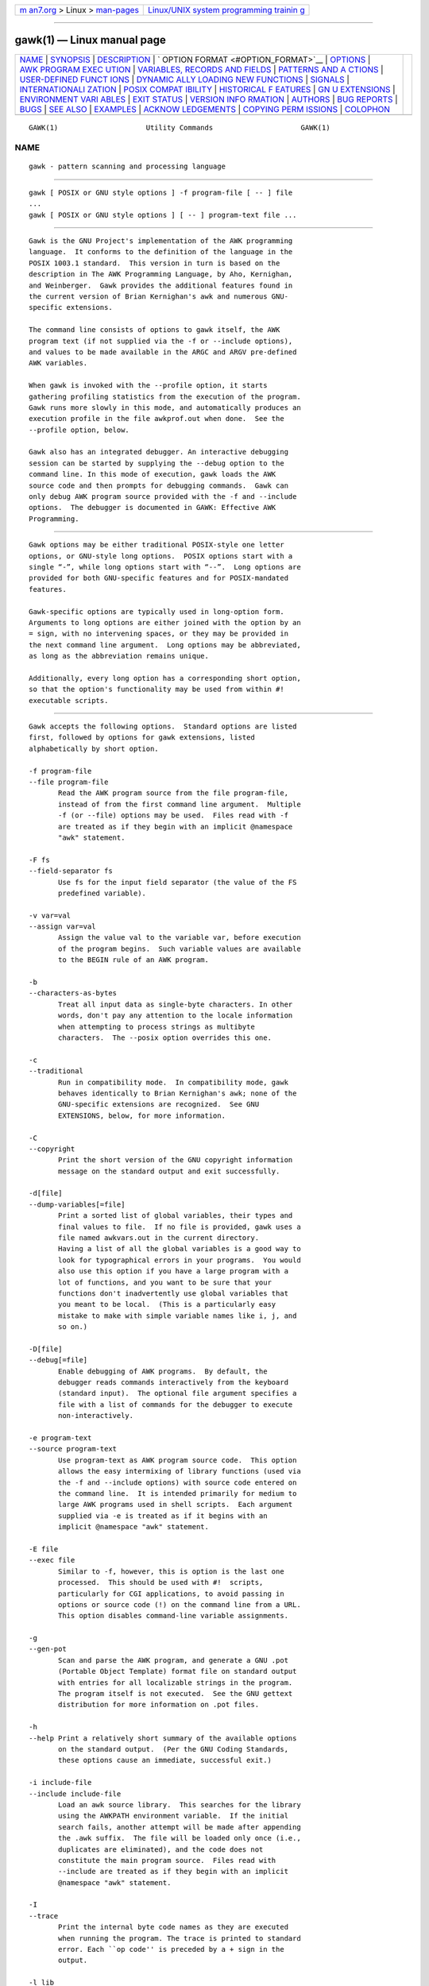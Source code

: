 .. container:: page-top

.. container:: nav-bar

   +----------------------------------+----------------------------------+
   | `m                               | `Linux/UNIX system programming   |
   | an7.org <../../../index.html>`__ | trainin                          |
   | > Linux >                        | g <http://man7.org/training/>`__ |
   | `man-pages <../index.html>`__    |                                  |
   +----------------------------------+----------------------------------+

--------------

gawk(1) — Linux manual page
===========================

+-----------------------------------+-----------------------------------+
| `NAME <#NAME>`__ \|               |                                   |
| `SYNOPSIS <#SYNOPSIS>`__ \|       |                                   |
| `DESCRIPTION <#DESCRIPTION>`__ \| |                                   |
| `                                 |                                   |
| OPTION FORMAT <#OPTION_FORMAT>`__ |                                   |
| \| `OPTIONS <#OPTIONS>`__ \|      |                                   |
| `AWK PROGRAM EXEC                 |                                   |
| UTION <#AWK_PROGRAM_EXECUTION>`__ |                                   |
| \|                                |                                   |
| `VARIABLES, RECORDS AND FIELDS <# |                                   |
| VARIABLES,_RECORDS_AND_FIELDS>`__ |                                   |
| \|                                |                                   |
| `PATTERNS AND A                   |                                   |
| CTIONS <#PATTERNS_AND_ACTIONS>`__ |                                   |
| \|                                |                                   |
| `USER-DEFINED FUNCT               |                                   |
| IONS <#USER-DEFINED_FUNCTIONS>`__ |                                   |
| \|                                |                                   |
| `DYNAMIC                          |                                   |
| ALLY LOADING NEW FUNCTIONS <#DYNA |                                   |
| MICALLY_LOADING_NEW_FUNCTIONS>`__ |                                   |
| \| `SIGNALS <#SIGNALS>`__ \|      |                                   |
| `INTERNATIONALI                   |                                   |
| ZATION <#INTERNATIONALIZATION>`__ |                                   |
| \|                                |                                   |
| `POSIX COMPAT                     |                                   |
| IBILITY <#POSIX_COMPATIBILITY>`__ |                                   |
| \|                                |                                   |
| `HISTORICAL F                     |                                   |
| EATURES <#HISTORICAL_FEATURES>`__ |                                   |
| \|                                |                                   |
| `GN                               |                                   |
| U EXTENSIONS <#GNU_EXTENSIONS>`__ |                                   |
| \|                                |                                   |
| `ENVIRONMENT VARI                 |                                   |
| ABLES <#ENVIRONMENT_VARIABLES>`__ |                                   |
| \| `EXIT STATUS <#EXIT_STATUS>`__ |                                   |
| \|                                |                                   |
| `VERSION INFO                     |                                   |
| RMATION <#VERSION_INFORMATION>`__ |                                   |
| \| `AUTHORS <#AUTHORS>`__ \|      |                                   |
| `BUG REPORTS <#BUG_REPORTS>`__ \| |                                   |
| `BUGS <#BUGS>`__ \|               |                                   |
| `SEE ALSO <#SEE_ALSO>`__ \|       |                                   |
| `EXAMPLES <#EXAMPLES>`__ \|       |                                   |
| `ACKNOW                           |                                   |
| LEDGEMENTS <#ACKNOWLEDGEMENTS>`__ |                                   |
| \|                                |                                   |
| `COPYING PERM                     |                                   |
| ISSIONS <#COPYING_PERMISSIONS>`__ |                                   |
| \| `COLOPHON <#COLOPHON>`__       |                                   |
+-----------------------------------+-----------------------------------+
| .. container:: man-search-box     |                                   |
+-----------------------------------+-----------------------------------+

::

   GAWK(1)                     Utility Commands                     GAWK(1)

NAME
-------------------------------------------------

::

          gawk - pattern scanning and processing language


---------------------------------------------------------

::

          gawk [ POSIX or GNU style options ] -f program-file [ -- ] file
          ...
          gawk [ POSIX or GNU style options ] [ -- ] program-text file ...


---------------------------------------------------------------

::

          Gawk is the GNU Project's implementation of the AWK programming
          language.  It conforms to the definition of the language in the
          POSIX 1003.1 standard.  This version in turn is based on the
          description in The AWK Programming Language, by Aho, Kernighan,
          and Weinberger.  Gawk provides the additional features found in
          the current version of Brian Kernighan's awk and numerous GNU-
          specific extensions.

          The command line consists of options to gawk itself, the AWK
          program text (if not supplied via the -f or --include options),
          and values to be made available in the ARGC and ARGV pre-defined
          AWK variables.

          When gawk is invoked with the --profile option, it starts
          gathering profiling statistics from the execution of the program.
          Gawk runs more slowly in this mode, and automatically produces an
          execution profile in the file awkprof.out when done.  See the
          --profile option, below.

          Gawk also has an integrated debugger. An interactive debugging
          session can be started by supplying the --debug option to the
          command line. In this mode of execution, gawk loads the AWK
          source code and then prompts for debugging commands.  Gawk can
          only debug AWK program source provided with the -f and --include
          options.  The debugger is documented in GAWK: Effective AWK
          Programming.


-------------------------------------------------------------------

::

          Gawk options may be either traditional POSIX-style one letter
          options, or GNU-style long options.  POSIX options start with a
          single “-”, while long options start with “--”.  Long options are
          provided for both GNU-specific features and for POSIX-mandated
          features.

          Gawk-specific options are typically used in long-option form.
          Arguments to long options are either joined with the option by an
          = sign, with no intervening spaces, or they may be provided in
          the next command line argument.  Long options may be abbreviated,
          as long as the abbreviation remains unique.

          Additionally, every long option has a corresponding short option,
          so that the option's functionality may be used from within #!
          executable scripts.


-------------------------------------------------------

::

          Gawk accepts the following options.  Standard options are listed
          first, followed by options for gawk extensions, listed
          alphabetically by short option.

          -f program-file
          --file program-file
                 Read the AWK program source from the file program-file,
                 instead of from the first command line argument.  Multiple
                 -f (or --file) options may be used.  Files read with -f
                 are treated as if they begin with an implicit @namespace
                 "awk" statement.

          -F fs
          --field-separator fs
                 Use fs for the input field separator (the value of the FS
                 predefined variable).

          -v var=val
          --assign var=val
                 Assign the value val to the variable var, before execution
                 of the program begins.  Such variable values are available
                 to the BEGIN rule of an AWK program.

          -b
          --characters-as-bytes
                 Treat all input data as single-byte characters. In other
                 words, don't pay any attention to the locale information
                 when attempting to process strings as multibyte
                 characters.  The --posix option overrides this one.

          -c
          --traditional
                 Run in compatibility mode.  In compatibility mode, gawk
                 behaves identically to Brian Kernighan's awk; none of the
                 GNU-specific extensions are recognized.  See GNU
                 EXTENSIONS, below, for more information.

          -C
          --copyright
                 Print the short version of the GNU copyright information
                 message on the standard output and exit successfully.

          -d[file]
          --dump-variables[=file]
                 Print a sorted list of global variables, their types and
                 final values to file.  If no file is provided, gawk uses a
                 file named awkvars.out in the current directory.
                 Having a list of all the global variables is a good way to
                 look for typographical errors in your programs.  You would
                 also use this option if you have a large program with a
                 lot of functions, and you want to be sure that your
                 functions don't inadvertently use global variables that
                 you meant to be local.  (This is a particularly easy
                 mistake to make with simple variable names like i, j, and
                 so on.)

          -D[file]
          --debug[=file]
                 Enable debugging of AWK programs.  By default, the
                 debugger reads commands interactively from the keyboard
                 (standard input).  The optional file argument specifies a
                 file with a list of commands for the debugger to execute
                 non-interactively.

          -e program-text
          --source program-text
                 Use program-text as AWK program source code.  This option
                 allows the easy intermixing of library functions (used via
                 the -f and --include options) with source code entered on
                 the command line.  It is intended primarily for medium to
                 large AWK programs used in shell scripts.  Each argument
                 supplied via -e is treated as if it begins with an
                 implicit @namespace "awk" statement.

          -E file
          --exec file
                 Similar to -f, however, this is option is the last one
                 processed.  This should be used with #!  scripts,
                 particularly for CGI applications, to avoid passing in
                 options or source code (!) on the command line from a URL.
                 This option disables command-line variable assignments.

          -g
          --gen-pot
                 Scan and parse the AWK program, and generate a GNU .pot
                 (Portable Object Template) format file on standard output
                 with entries for all localizable strings in the program.
                 The program itself is not executed.  See the GNU gettext
                 distribution for more information on .pot files.

          -h
          --help Print a relatively short summary of the available options
                 on the standard output.  (Per the GNU Coding Standards,
                 these options cause an immediate, successful exit.)

          -i include-file
          --include include-file
                 Load an awk source library.  This searches for the library
                 using the AWKPATH environment variable.  If the initial
                 search fails, another attempt will be made after appending
                 the .awk suffix.  The file will be loaded only once (i.e.,
                 duplicates are eliminated), and the code does not
                 constitute the main program source.  Files read with
                 --include are treated as if they begin with an implicit
                 @namespace "awk" statement.

          -I
          --trace
                 Print the internal byte code names as they are executed
                 when running the program. The trace is printed to standard
                 error. Each ``op code'' is preceded by a + sign in the
                 output.

          -l lib
          --load lib
                 Load a gawk extension from the shared library lib.  This
                 searches for the library using the AWKLIBPATH environment
                 variable.  If the initial search fails, another attempt
                 will be made after appending the default shared library
                 suffix for the platform.  The library initialization
                 routine is expected to be named dl_load().

          -L [value]
          --lint[=value]
                 Provide warnings about constructs that are dubious or non-
                 portable to other AWK implementations.  With an optional
                 argument of fatal, lint warnings become fatal errors.
                 This may be drastic, but its use will certainly encourage
                 the development of cleaner AWK programs.  With an optional
                 argument of invalid, only warnings about things that are
                 actually invalid are issued.  (This is not fully
                 implemented yet.)  With an optional argument of no-ext,
                 warnings about gawk extensions are disabled.

          -M
          --bignum
                 Force arbitrary precision arithmetic on numbers. This
                 option has no effect if gawk is not compiled to use the
                 GNU MPFR and GMP libraries.  (In such a case, gawk issues
                 a warning.)

          -n
          --non-decimal-data
                 Recognize octal and hexadecimal values in input data.  Use
                 this option with great caution!

          -N
          --use-lc-numeric
                 Force gawk to use the locale's decimal point character
                 when parsing input data.  Although the POSIX standard
                 requires this behavior, and gawk does so when --posix is
                 in effect, the default is to follow traditional behavior
                 and use a period as the decimal point, even in locales
                 where the period is not the decimal point character.  This
                 option overrides the default behavior, without the full
                 draconian strictness of the --posix option.

          -o[file]
          --pretty-print[=file]
                 Output a pretty printed version of the program to file.
                 If no file is provided, gawk uses a file named awkprof.out
                 in the current directory.  This option implies
                 --no-optimize.

          -O
          --optimize
                 Enable gawk's default optimizations upon the internal
                 representation of the program.  Currently, this just
                 includes simple constant folding.  This option is on by
                 default.

          -p[prof-file]
          --profile[=prof-file]
                 Start a profiling session, and send the profiling data to
                 prof-file.  The default is awkprof.out.  The profile
                 contains execution counts of each statement in the program
                 in the left margin and function call counts for each user-
                 defined function.  This option implies --no-optimize.

          -P
          --posix
                 This turns on compatibility mode, with the following
                 additional restrictions:

                 •      \x escape sequences are not recognized.

                 •      You cannot continue lines after ?  and :.

                 •      The synonym func for the keyword function is not
                        recognized.

                 •      The operators ** and **= cannot be used in place of
                        ^ and ^=.

          -r
          --re-interval
                 Enable the use of interval expressions in regular
                 expression matching (see Regular Expressions, below).
                 Interval expressions were not traditionally available in
                 the AWK language.  The POSIX standard added them, to make
                 awk and egrep consistent with each other.  They are
                 enabled by default, but this option remains for use
                 together with --traditional.

          -s
          --no-optimize
                 Disable gawk's default optimizations upon the internal
                 representation of the program.

          -S
          --sandbox
                 Run gawk in sandbox mode, disabling the system() function,
                 input redirection with getline, output redirection with
                 print and printf, and loading dynamic extensions.  Command
                 execution (through pipelines) is also disabled.  This
                 effectively blocks a script from accessing local
                 resources, except for the files specified on the command
                 line.

          -t
          --lint-old
                 Provide warnings about constructs that are not portable to
                 the original version of UNIX awk.

          -V
          --version
                 Print version information for this particular copy of gawk
                 on the standard output.  This is useful mainly for knowing
                 if the current copy of gawk on your system is up to date
                 with respect to whatever the Free Software Foundation is
                 distributing.  This is also useful when reporting bugs.
                 (Per the GNU Coding Standards, these options cause an
                 immediate, successful exit.)

          --     Signal the end of options. This is useful to allow further
                 arguments to the AWK program itself to start with a “-”.
                 This provides consistency with the argument parsing
                 convention used by most other POSIX programs.

          In compatibility mode, any other options are flagged as invalid,
          but are otherwise ignored.  In normal operation, as long as
          program text has been supplied, unknown options are passed on to
          the AWK program in the ARGV array for processing.  This is
          particularly useful for running AWK programs via the #!
          executable interpreter mechanism.

          For POSIX compatibility, the -W option may be used, followed by
          the name of a long option.


-----------------------------------------------------------------------------------

::

          An AWK program consists of a sequence of optional directives,
          pattern-action statements, and optional function definitions.

                 @include "filename"
                 @load "filename"
                 @namespace "name"
                 pattern   { action statements }
                 function name(parameter list) { statements }

          Gawk first reads the program source from the program-file(s) if
          specified, from arguments to --source, or from the first non-
          option argument on the command line.  The -f and --source options
          may be used multiple times on the command line.  Gawk reads the
          program text as if all the program-files and command line source
          texts had been concatenated together.  This is useful for
          building libraries of AWK functions, without having to include
          them in each new AWK program that uses them.  It also provides
          the ability to mix library functions with command line programs.

          In addition, lines beginning with @include may be used to include
          other source files into your program, making library use even
          easier.  This is equivalent to using the --include option.

          Lines beginning with @load may be used to load extension
          functions into your program.  This is equivalent to using the
          --load option.

          The environment variable AWKPATH specifies a search path to use
          when finding source files named with the -f and --include
          options.  If this variable does not exist, the default path is
          ".:/usr/local/share/awk".  (The actual directory may vary,
          depending upon how gawk was built and installed.)  If a file name
          given to the -f option contains a “/” character, no path search
          is performed.

          The environment variable AWKLIBPATH specifies a search path to
          use when finding source files named with the --load option.  If
          this variable does not exist, the default path is
          "/usr/local/lib/gawk".  (The actual directory may vary, depending
          upon how gawk was built and installed.)

          Gawk executes AWK programs in the following order.  First, all
          variable assignments specified via the -v option are performed.
          Next, gawk compiles the program into an internal form.  Then,
          gawk executes the code in the BEGIN rule(s) (if any), and then
          proceeds to read each file named in the ARGV array (up to
          ARGV[ARGC-1]).  If there are no files named on the command line,
          gawk reads the standard input.

          If a filename on the command line has the form var=val it is
          treated as a variable assignment.  The variable var will be
          assigned the value val.  (This happens after any BEGIN rule(s)
          have been run.)  Command line variable assignment is most useful
          for dynamically assigning values to the variables AWK uses to
          control how input is broken into fields and records.  It is also
          useful for controlling state if multiple passes are needed over a
          single data file.

          If the value of a particular element of ARGV is empty (""), gawk
          skips over it.

          For each input file, if a BEGINFILE rule exists, gawk executes
          the associated code before processing the contents of the file.
          Similarly, gawk executes the code associated with ENDFILE after
          processing the file.

          For each record in the input, gawk tests to see if it matches any
          pattern in the AWK program.  For each pattern that the record
          matches, gawk executes the associated action.  The patterns are
          tested in the order they occur in the program.

          Finally, after all the input is exhausted, gawk executes the code
          in the END rule(s) (if any).

      Command Line Directories
          According to POSIX, files named on the awk command line must be
          text files.  The behavior is ``undefined'' if they are not.  Most
          versions of awk treat a directory on the command line as a fatal
          error.

          Starting with version 4.0 of gawk, a directory on the command
          line produces a warning, but is otherwise skipped.  If either of
          the --posix or --traditional options is given, then gawk reverts
          to treating directories on the command line as a fatal error.


---------------------------------------------------------------------------------------------------

::

          AWK variables are dynamic; they come into existence when they are
          first used.  Their values are either floating-point numbers or
          strings, or both, depending upon how they are used.
          Additionally, gawk allows variables to have regular-expression
          type.  AWK also has one dimensional arrays; arrays with multiple
          dimensions may be simulated.  Gawk provides true arrays of
          arrays; see Arrays, below.  Several pre-defined variables are set
          as a program runs; these are described as needed and summarized
          below.

      Records
          Normally, records are separated by newline characters.  You can
          control how records are separated by assigning values to the
          built-in variable RS.  If RS is any single character, that
          character separates records.  Otherwise, RS is a regular
          expression.  Text in the input that matches this regular
          expression separates the record.  However, in compatibility mode,
          only the first character of its string value is used for
          separating records.  If RS is set to the null string, then
          records are separated by empty lines.  When RS is set to the null
          string, the newline character always acts as a field separator,
          in addition to whatever value FS may have.

      Fields
          As each input record is read, gawk splits the record into fields,
          using the value of the FS variable as the field separator.  If FS
          is a single character, fields are separated by that character.
          If FS is the null string, then each individual character becomes
          a separate field.  Otherwise, FS is expected to be a full regular
          expression.  In the special case that FS is a single space,
          fields are separated by runs of spaces and/or tabs and/or
          newlines.  NOTE: The value of IGNORECASE (see below) also affects
          how fields are split when FS is a regular expression, and how
          records are separated when RS is a regular expression.

          If the FIELDWIDTHS variable is set to a space-separated list of
          numbers, each field is expected to have fixed width, and gawk
          splits up the record using the specified widths.  Each field
          width may optionally be preceded by a colon-separated value
          specifying the number of characters to skip before the field
          starts.  The value of FS is ignored.  Assigning a new value to FS
          or FPAT overrides the use of FIELDWIDTHS.

          Similarly, if the FPAT variable is set to a string representing a
          regular expression, each field is made up of text that matches
          that regular expression. In this case, the regular expression
          describes the fields themselves, instead of the text that
          separates the fields.  Assigning a new value to FS or FIELDWIDTHS
          overrides the use of FPAT.

          Each field in the input record may be referenced by its position:
          $1, $2, and so on.  $0 is the whole record, including leading and
          trailing whitespace.  Fields need not be referenced by constants:

                 n = 5
                 print $n

          prints the fifth field in the input record.

          The variable NF is set to the total number of fields in the input
          record.

          References to non-existent fields (i.e., fields after $NF)
          produce the null string.  However, assigning to a non-existent
          field (e.g., $(NF+2) = 5) increases the value of NF, creates any
          intervening fields with the null string as their values, and
          causes the value of $0 to be recomputed, with the fields being
          separated by the value of OFS.  References to negative numbered
          fields cause a fatal error.  Decrementing NF causes the values of
          fields past the new value to be lost, and the value of $0 to be
          recomputed, with the fields being separated by the value of OFS.

          Assigning a value to an existing field causes the whole record to
          be rebuilt when $0 is referenced.  Similarly, assigning a value
          to $0 causes the record to be resplit, creating new values for
          the fields.

      Built-in Variables
          Gawk's built-in variables are:

          ARGC   The number of command line arguments (does not include
                 options to gawk, or the program source).

          ARGIND The index in ARGV of the current file being processed.

          ARGV   Array of command line arguments.  The array is indexed
                 from 0 to ARGC - 1.  Dynamically changing the contents of
                 ARGV can control the files used for data.

          BINMODE
                 On non-POSIX systems, specifies use of “binary” mode for
                 all file I/O.  Numeric values of 1, 2, or 3, specify that
                 input files, output files, or all files, respectively,
                 should use binary I/O.  String values of "r", or "w"
                 specify that input files, or output files, respectively,
                 should use binary I/O.  String values of "rw" or "wr"
                 specify that all files should use binary I/O.  Any other
                 string value is treated as "rw", but generates a warning
                 message.

          CONVFMT
                 The conversion format for numbers, "%.6g", by default.

          ENVIRON
                 An array containing the values of the current environment.
                 The array is indexed by the environment variables, each
                 element being the value of that variable (e.g.,
                 ENVIRON["HOME"] might be "/home/arnold").

                 In POSIX mode, changing this array does not affect the
                 environment seen by programs which gawk spawns via
                 redirection or the system() function.  Otherwise, gawk
                 updates its real environment so that programs it spawns
                 see the changes.

          ERRNO  If a system error occurs either doing a redirection for
                 getline, during a read for getline, or during a close(),
                 then ERRNO is set to a string describing the error.  The
                 value is subject to translation in non-English locales.
                 If the string in ERRNO corresponds to a system error in
                 the errno(3) variable, then the numeric value can be found
                 in PROCINFO["errno"].  For non-system errors,
                 PROCINFO["errno"] will be zero.

          FIELDWIDTHS
                 A whitespace-separated list of field widths.  When set,
                 gawk parses the input into fields of fixed width, instead
                 of using the value of the FS variable as the field
                 separator.  Each field width may optionally be preceded by
                 a colon-separated value specifying the number of
                 characters to skip before the field starts.  See Fields,
                 above.

          FILENAME
                 The name of the current input file.  If no files are
                 specified on the command line, the value of FILENAME is
                 “-”.  However, FILENAME is undefined inside the BEGIN rule
                 (unless set by getline).

          FNR    The input record number in the current input file.

          FPAT   A regular expression describing the contents of the fields
                 in a record.  When set, gawk parses the input into fields,
                 where the fields match the regular expression, instead of
                 using the value of FS as the field separator.  See Fields,
                 above.

          FS     The input field separator, a space by default.  See
                 Fields, above.

          FUNCTAB
                 An array whose indices and corresponding values are the
                 names of all the user-defined or extension functions in
                 the program.  NOTE: You may not use the delete statement
                 with the FUNCTAB array.

          IGNORECASE
                 Controls the case-sensitivity of all regular expression
                 and string operations.  If IGNORECASE has a non-zero
                 value, then string comparisons and pattern matching in
                 rules, field splitting with FS and FPAT, record separating
                 with RS, regular expression matching with ~ and !~, and
                 the gensub(), gsub(), index(), match(), patsplit(),
                 split(), and sub() built-in functions all ignore case when
                 doing regular expression operations.  NOTE: Array
                 subscripting is not affected.  However, the asort() and
                 asorti() functions are affected.
                 Thus, if IGNORECASE is not equal to zero, /aB/ matches all
                 of the strings "ab", "aB", "Ab", and "AB".  As with all
                 AWK variables, the initial value of IGNORECASE is zero, so
                 all regular expression and string operations are normally
                 case-sensitive.

          LINT   Provides dynamic control of the --lint option from within
                 an AWK program.  When true, gawk prints lint warnings.
                 When false, it does not.  The values allowed for the
                 --lint option may also be assigned to LINT, with the same
                 effects.  Any other true value just prints warnings.

          NF     The number of fields in the current input record.

          NR     The total number of input records seen so far.

          OFMT   The output format for numbers, "%.6g", by default.

          OFS    The output field separator, a space by default.

          ORS    The output record separator, by default a newline.

          PREC   The working precision of arbitrary precision floating-
                 point numbers, 53 by default.

          PROCINFO
                 The elements of this array provide access to information
                 about the running AWK program.  On some systems, there may
                 be elements in the array, "group1" through "groupn" for
                 some n, which is the number of supplementary groups that
                 the process has.  Use the in operator to test for these
                 elements.  The following elements are guaranteed to be
                 available:

                 PROCINFO["argv"]
                        The command line arguments as received by gawk at
                        the C-language level.  The subscripts start from
                        zero.

                 PROCINFO["egid"]
                        The value of the getegid(2) system call.

                 PROCINFO["errno"]
                        The value of errno(3) when ERRNO is set to the
                        associated error message.

                 PROCINFO["euid"]
                        The value of the geteuid(2) system call.

                 PROCINFO["FS"]
                        "FS" if field splitting with FS is in effect,
                        "FPAT" if field splitting with FPAT is in effect,
                        "FIELDWIDTHS" if field splitting with FIELDWIDTHS
                        is in effect, or "API" if API input parser field
                        splitting is in effect.

                 PROCINFO["gid"]
                        The value of the getgid(2) system call.

                 PROCINFO["identifiers"]
                        A subarray, indexed by the names of all identifiers
                        used in the text of the AWK program.  The values
                        indicate what gawk knows about the identifiers
                        after it has finished parsing the program; they are
                        not updated while the program runs.  For each
                        identifier, the value of the element is one of the
                        following:

                        "array"
                               The identifier is an array.

                        "builtin"
                               The identifier is a built-in function.

                        "extension"
                               The identifier is an extension function
                               loaded via @load or --load.

                        "scalar"
                               The identifier is a scalar.

                        "untyped"
                               The identifier is untyped (could be used as
                               a scalar or array, gawk doesn't know yet).

                        "user" The identifier is a user-defined function.

                 PROCINFO["pgrpid"]
                        The value of the getpgrp(2) system call.

                 PROCINFO["pid"]
                        The value of the getpid(2) system call.

                 PROCINFO["platform"]
                        A string indicating the platform for which gawk was
                        compiled.  It is one of:

                        "djgpp", "mingw"
                               Microsoft Windows, using either DJGPP, or
                               MinGW, respectively.

                        "os2"  OS/2.

                        "posix"
                               GNU/Linux, Cygwin, Mac OS X, and legacy Unix
                               systems.

                        "vms"  OpenVMS or Vax/VMS.

                 PROCINFO["ppid"]
                        The value of the getppid(2) system call.

                 PROCINFO["strftime"]
                        The default time format string for strftime().
                        Changing its value affects how strftime() formats
                        time values when called with no arguments.

                 PROCINFO["uid"]
                        The value of the getuid(2) system call.

                 PROCINFO["version"]
                        The version of gawk.

                 The following elements are present if loading dynamic
                 extensions is available:

                 PROCINFO["api_major"]
                        The major version of the extension API.

                 PROCINFO["api_minor"]
                        The minor version of the extension API.

                 The following elements are available if MPFR support is
                 compiled into gawk:

                 PROCINFO["gmp_version"]
                        The version of the GNU GMP library used for
                        arbitrary precision number support in gawk.

                 PROCINFO["mpfr_version"]
                        The version of the GNU MPFR library used for
                        arbitrary precision number support in gawk.

                 PROCINFO["prec_max"]
                        The maximum precision supported by the GNU MPFR
                        library for arbitrary precision floating-point
                        numbers.

                 PROCINFO["prec_min"]
                        The minimum precision allowed by the GNU MPFR
                        library for arbitrary precision floating-point
                        numbers.

                 The following elements may set by a program to change
                 gawk's behavior:

                 PROCINFO["NONFATAL"]
                        If this exists, then I/O errors for all
                        redirections become nonfatal.

                 PROCINFO["name", "NONFATAL"]
                        Make I/O errors for name be nonfatal.

                 PROCINFO["command", "pty"]
                        Use a pseudo-tty for two-way communication with
                        command instead of setting up two one-way pipes.

                 PROCINFO["input", "READ_TIMEOUT"]
                        The timeout in milliseconds for reading data from
                        input, where input is a redirection string or a
                        filename. A value of zero or less than zero means
                        no timeout.

                 PROCINFO["input", "RETRY"]
                        If an I/O error that may be retried occurs when
                        reading data from input, and this array entry
                        exists, then getline returns -2 instead of
                        following the default behavior of returning -1 and
                        configuring input to return no further data.  An
                        I/O error that may be retried is one where errno(3)
                        has the value EAGAIN, EWOULDBLOCK, EINTR, or
                        ETIMEDOUT.  This may be useful in conjunction with
                        PROCINFO["input", "READ_TIMEOUT"] or in situations
                        where a file descriptor has been configured to
                        behave in a non-blocking fashion.

                 PROCINFO["sorted_in"]
                        If this element exists in PROCINFO, then its value
                        controls the order in which array elements are
                        traversed in for loops.  Supported values are
                        "@ind_str_asc", "@ind_num_asc", "@val_type_asc",
                        "@val_str_asc", "@val_num_asc", "@ind_str_desc",
                        "@ind_num_desc", "@val_type_desc", "@val_str_desc",
                        "@val_num_desc", and "@unsorted".  The value can
                        also be the name (as a string) of any comparison
                        function defined as follows:

                             function cmp_func(i1, v1, i2, v2)

                        where i1 and i2 are the indices, and v1 and v2 are
                        the corresponding values of the two elements being
                        compared.  It should return a number less than,
                        equal to, or greater than 0, depending on how the
                        elements of the array are to be ordered.

          ROUNDMODE
                 The rounding mode to use for arbitrary precision
                 arithmetic on numbers, by default "N" (IEEE-754
                 roundTiesToEven mode).  The accepted values are:

                 "A" or "a"
                        for rounding away from zero.  These are only
                        available if your version of the GNU MPFR library
                        supports rounding away from zero.

                 "D" or "d"
                        for roundTowardNegative.

                 "N" or "n"
                        for roundTiesToEven.

                 "U" or "u"
                        for roundTowardPositive.

                 "Z" or "z"
                        for roundTowardZero.

          RS     The input record separator, by default a newline.

          RT     The record terminator.  Gawk sets RT to the input text
                 that matched the character or regular expression specified
                 by RS.

          RSTART The index of the first character matched by match(); 0 if
                 no match.  (This implies that character indices start at
                 one.)

          RLENGTH
                 The length of the string matched by match(); -1 if no
                 match.

          SUBSEP The string used to separate multiple subscripts in array
                 elements, by default "\034".

          SYMTAB An array whose indices are the names of all currently
                 defined global variables and arrays in the program.  The
                 array may be used for indirect access to read or write the
                 value of a variable:

                      foo = 5
                      SYMTAB["foo"] = 4
                      print foo    # prints 4

                 The typeof() function may be used to test if an element in
                 SYMTAB is an array.  You may not use the delete statement
                 with the SYMTAB array, nor assign to elements with an
                 index that is not a variable name.

          TEXTDOMAIN
                 The text domain of the AWK program; used to find the
                 localized translations for the program's strings.

      Arrays
          Arrays are subscripted with an expression between square brackets
          ([ and ]).  If the expression is an expression list (expr, expr
          ...)  then the array subscript is a string consisting of the
          concatenation of the (string) value of each expression, separated
          by the value of the SUBSEP variable.  This facility is used to
          simulate multiply dimensioned arrays.  For example:

                 i = "A"; j = "B"; k = "C"
                 x[i, j, k] = "hello, world\n"

          assigns the string "hello, world\n" to the element of the array x
          which is indexed by the string "A\034B\034C".  All arrays in AWK
          are associative, i.e., indexed by string values.

          The special operator in may be used to test if an array has an
          index consisting of a particular value:

                 if (val in array)
                      print array[val]

          If the array has multiple subscripts, use (i, j) in array.

          The in construct may also be used in a for loop to iterate over
          all the elements of an array.  However, the (i, j) in array
          construct only works in tests, not in for loops.

          An element may be deleted from an array using the delete
          statement.  The delete statement may also be used to delete the
          entire contents of an array, just by specifying the array name
          without a subscript.

          gawk supports true multidimensional arrays. It does not require
          that such arrays be ``rectangular'' as in C or C++.  For example:

                 a[1] = 5
                 a[2][1] = 6
                 a[2][2] = 7

          NOTE: You may need to tell gawk that an array element is really a
          subarray in order to use it where gawk expects an array (such as
          in the second argument to split()).  You can do this by creating
          an element in the subarray and then deleting it with the delete
          statement.

      Namespaces
          Gawk provides a simple namespace facility to help work around the
          fact that all variables in AWK are global.

          A qualified name consists of a two simple identifiers joined by a
          double colon (::).  The left-hand identifier represents the
          namespace and the right-hand identifier is the variable within
          it.  All simple (non-qualified) names are considered to be in the
          ``current'' namespace; the default namespace is awk.  However,
          simple identifiers consisting solely of uppercase letters are
          forced into the awk namespace, even if the current namespace is
          different.

          You change the current namespace with an @namespace "name"
          directive.

          The standard predefined builtin function names may not be used as
          namespace names.  The names of additional functions provided by
          gawk may be used as namespace names or as simple identifiers in
          other namespaces.  For more details, see GAWK: Effective AWK
          Programming.

      Variable Typing And Conversion
          Variables and fields may be (floating point) numbers, or strings,
          or both.  They may also be regular expressions. How the value of
          a variable is interpreted depends upon its context.  If used in a
          numeric expression, it will be treated as a number; if used as a
          string it will be treated as a string.

          To force a variable to be treated as a number, add zero to it; to
          force it to be treated as a string, concatenate it with the null
          string.

          Uninitialized variables have the numeric value zero and the
          string value "" (the null, or empty, string).

          When a string must be converted to a number, the conversion is
          accomplished using strtod(3).  A number is converted to a string
          by using the value of CONVFMT as a format string for sprintf(3),
          with the numeric value of the variable as the argument.  However,
          even though all numbers in AWK are floating-point, integral
          values are always converted as integers.  Thus, given

                 CONVFMT = "%2.2f"
                 a = 12
                 b = a ""

          the variable b has a string value of "12" and not "12.00".

          NOTE: When operating in POSIX mode (such as with the --posix
          option), beware that locale settings may interfere with the way
          decimal numbers are treated: the decimal separator of the numbers
          you are feeding to gawk must conform to what your locale would
          expect, be it a comma (,) or a period (.).

          Gawk performs comparisons as follows: If two variables are
          numeric, they are compared numerically.  If one value is numeric
          and the other has a string value that is a “numeric string,” then
          comparisons are also done numerically.  Otherwise, the numeric
          value is converted to a string and a string comparison is
          performed.  Two strings are compared, of course, as strings.

          Note that string constants, such as "57", are not numeric
          strings, they are string constants.  The idea of “numeric string”
          only applies to fields, getline input, FILENAME, ARGV elements,
          ENVIRON elements and the elements of an array created by split()
          or patsplit() that are numeric strings.  The basic idea is that
          user input, and only user input, that looks numeric, should be
          treated that way.

      Octal and Hexadecimal Constants
          You may use C-style octal and hexadecimal constants in your AWK
          program source code.  For example, the octal value 011 is equal
          to decimal 9, and the hexadecimal value 0x11 is equal to decimal
          17.

      String Constants
          String constants in AWK are sequences of characters enclosed
          between double quotes (like "value").  Within strings, certain
          escape sequences are recognized, as in C.  These are:

          \\     A literal backslash.

          \a     The “alert” character; usually the ASCII BEL character.

          \b     Backspace.

          \f     Form-feed.

          \n     Newline.

          \r     Carriage return.

          \t     Horizontal tab.

          \v     Vertical tab.

          \xhex digits
                 The character represented by the string of hexadecimal
                 digits following the \x.  Up to two following hexadecimal
                 digits are considered part of the escape sequence.  E.g.,
                 "\x1B" is the ASCII ESC (escape) character.

          \ddd   The character represented by the 1-, 2-, or 3-digit
                 sequence of octal digits.  E.g., "\033" is the ASCII ESC
                 (escape) character.

          \c     The literal character c.

          In compatibility mode, the characters represented by octal and
          hexadecimal escape sequences are treated literally when used in
          regular expression constants.  Thus, /a\52b/ is equivalent to
          /a\*b/.

      Regexp Constants
          A regular expression constant is a sequence of characters
          enclosed between forward slashes (like /value/).  Regular
          expression matching is described more fully below; see Regular
          Expressions.

          The escape sequences described earlier may also be used inside
          constant regular expressions (e.g., /[ \t\f\n\r\v]/ matches
          whitespace characters).

          Gawk provides strongly typed regular expression constants. These
          are written with a leading @ symbol (like so: @/value/).  Such
          constants may be assigned to scalars (variables, array elements)
          and passed to user-defined functions. Variables that have been so
          assigned have regular expression type.


---------------------------------------------------------------------------------

::

          AWK is a line-oriented language.  The pattern comes first, and
          then the action.  Action statements are enclosed in { and }.
          Either the pattern may be missing, or the action may be missing,
          but, of course, not both.  If the pattern is missing, the action
          executes for every single record of input.  A missing action is
          equivalent to

                 { print }

          which prints the entire record.

          Comments begin with the # character, and continue until the end
          of the line.  Empty lines may be used to separate statements.
          Normally, a statement ends with a newline, however, this is not
          the case for lines ending in a comma, {, ?, :, &&, or ||.  Lines
          ending in do or else also have their statements automatically
          continued on the following line.  In other cases, a line can be
          continued by ending it with a “\”, in which case the newline is
          ignored.  However, a “\” after a # is not special.

          Multiple statements may be put on one line by separating them
          with a “;”.  This applies to both the statements within the
          action part of a pattern-action pair (the usual case), and to the
          pattern-action statements themselves.

      Patterns
          AWK patterns may be one of the following:

                 BEGIN
                 END
                 BEGINFILE
                 ENDFILE
                 /regular expression/
                 relational expression
                 pattern && pattern
                 pattern || pattern
                 pattern ? pattern : pattern
                 (pattern)
                 ! pattern
                 pattern1, pattern2

          BEGIN and END are two special kinds of patterns which are not
          tested against the input.  The action parts of all BEGIN patterns
          are merged as if all the statements had been written in a single
          BEGIN rule.  They are executed before any of the input is read.
          Similarly, all the END rules are merged, and executed when all
          the input is exhausted (or when an exit statement is executed).
          BEGIN and END patterns cannot be combined with other patterns in
          pattern expressions.  BEGIN and END patterns cannot have missing
          action parts.

          BEGINFILE and ENDFILE are additional special patterns whose
          actions are executed before reading the first record of each
          command-line input file and after reading the last record of each
          file.  Inside the BEGINFILE rule, the value of ERRNO is the empty
          string if the file was opened successfully.  Otherwise, there is
          some problem with the file and the code should use nextfile to
          skip it. If that is not done, gawk produces its usual fatal error
          for files that cannot be opened.

          For /regular expression/ patterns, the associated statement is
          executed for each input record that matches the regular
          expression.  Regular expressions are the same as those in
          egrep(1), and are summarized below.

          A relational expression may use any of the operators defined
          below in the section on actions.  These generally test whether
          certain fields match certain regular expressions.

          The &&, ||, and !  operators are logical AND, logical OR, and
          logical NOT, respectively, as in C.  They do short-circuit
          evaluation, also as in C, and are used for combining more
          primitive pattern expressions.  As in most languages, parentheses
          may be used to change the order of evaluation.

          The ?: operator is like the same operator in C.  If the first
          pattern is true then the pattern used for testing is the second
          pattern, otherwise it is the third.  Only one of the second and
          third patterns is evaluated.

          The pattern1, pattern2 form of an expression is called a range
          pattern.  It matches all input records starting with a record
          that matches pattern1, and continuing until a record that matches
          pattern2, inclusive.  It does not combine with any other sort of
          pattern expression.

      Regular Expressions
          Regular expressions are the extended kind found in egrep.  They
          are composed of characters as follows:

          c      Matches the non-metacharacter c.

          \c     Matches the literal character c.

          .      Matches any character including newline.

          ^      Matches the beginning of a string.

          $      Matches the end of a string.

          [abc...]
                 A character list: matches any of the characters abc....
                 You may include a range of characters by separating them
                 with a dash.  To include a literal dash in the list, put
                 it first or last.

          [^abc...]
                 A negated character list: matches any character except
                 abc....

          r1|r2  Alternation: matches either r1 or r2.

          r1r2   Concatenation: matches r1, and then r2.

          r+     Matches one or more r's.

          r*     Matches zero or more r's.

          r?     Matches zero or one r's.

          (r)    Grouping: matches r.

          r{n}
          r{n,}
          r{n,m} One or two numbers inside braces denote an interval
                 expression.  If there is one number in the braces, the
                 preceding regular expression r is repeated n times.  If
                 there are two numbers separated by a comma, r is repeated
                 n to m times.  If there is one number followed by a comma,
                 then r is repeated at least n times.

          \y     Matches the empty string at either the beginning or the
                 end of a word.

          \B     Matches the empty string within a word.

          \<     Matches the empty string at the beginning of a word.

          \>     Matches the empty string at the end of a word.

          \s     Matches any whitespace character.

          \S     Matches any nonwhitespace character.

          \w     Matches any word-constituent character (letter, digit, or
                 underscore).

          \W     Matches any character that is not word-constituent.

          \`     Matches the empty string at the beginning of a buffer
                 (string).

          \'     Matches the empty string at the end of a buffer.

          The escape sequences that are valid in string constants (see
          String Constants) are also valid in regular expressions.

          Character classes are a feature introduced in the POSIX standard.
          A character class is a special notation for describing lists of
          characters that have a specific attribute, but where the actual
          characters themselves can vary from country to country and/or
          from character set to character set.  For example, the notion of
          what is an alphabetic character differs in the USA and in France.

          A character class is only valid in a regular expression inside
          the brackets of a character list.  Character classes consist of
          [:, a keyword denoting the class, and :].  The character classes
          defined by the POSIX standard are:

          [:alnum:]
                 Alphanumeric characters.

          [:alpha:]
                 Alphabetic characters.

          [:blank:]
                 Space or tab characters.

          [:cntrl:]
                 Control characters.

          [:digit:]
                 Numeric characters.

          [:graph:]
                 Characters that are both printable and visible.  (A space
                 is printable, but not visible, while an a is both.)

          [:lower:]
                 Lowercase alphabetic characters.

          [:print:]
                 Printable characters (characters that are not control
                 characters.)

          [:punct:]
                 Punctuation characters (characters that are not letter,
                 digits, control characters, or space characters).

          [:space:]
                 Space characters (such as space, tab, and formfeed, to
                 name a few).

          [:upper:]
                 Uppercase alphabetic characters.

          [:xdigit:]
                 Characters that are hexadecimal digits.

          For example, before the POSIX standard, to match alphanumeric
          characters, you would have had to write /[A-Za-z0-9]/.  If your
          character set had other alphabetic characters in it, this would
          not match them, and if your character set collated differently
          from ASCII, this might not even match the ASCII alphanumeric
          characters.  With the POSIX character classes, you can write
          /[[:alnum:]]/, and this matches the alphabetic and numeric
          characters in your character set, no matter what it is.

          Two additional special sequences can appear in character lists.
          These apply to non-ASCII character sets, which can have single
          symbols (called collating elements) that are represented with
          more than one character, as well as several characters that are
          equivalent for collating, or sorting, purposes.  (E.g., in
          French, a plain “e” and a grave-accented “e`” are equivalent.)

          Collating Symbols
                 A collating symbol is a multi-character collating element
                 enclosed in [.  and .].  For example, if ch is a collating
                 element, then [[.ch.]]  is a regular expression that
                 matches this collating element, while [ch] is a regular
                 expression that matches either c or h.

          Equivalence Classes
                 An equivalence class is a locale-specific name for a list
                 of characters that are equivalent.  The name is enclosed
                 in [= and =].  For example, the name e might be used to
                 represent all of “e”, “e´”, and “e`”.  In this case, [[=e=]]
                 is a regular expression that matches any of e, e´, or e`.

          These features are very valuable in non-English speaking locales.
          The library functions that gawk uses for regular expression
          matching currently only recognize POSIX character classes; they
          do not recognize collating symbols or equivalence classes.

          The \y, \B, \<, \>, \s, \S, \w, \W, \`, and \' operators are
          specific to gawk; they are extensions based on facilities in the
          GNU regular expression libraries.

          The various command line options control how gawk interprets
          characters in regular expressions.

          No options
                 In the default case, gawk provides all the facilities of
                 POSIX regular expressions and the GNU regular expression
                 operators described above.

          --posix
                 Only POSIX regular expressions are supported, the GNU
                 operators are not special.  (E.g., \w matches a literal
                 w).

          --traditional
                 Traditional UNIX awk regular expressions are matched.  The
                 GNU operators are not special, and interval expressions
                 are not available.  Characters described by octal and
                 hexadecimal escape sequences are treated literally, even
                 if they represent regular expression metacharacters.

          --re-interval
                 Allow interval expressions in regular expressions, even if
                 --traditional has been provided.

      Actions
          Action statements are enclosed in braces, { and }.  Action
          statements consist of the usual assignment, conditional, and
          looping statements found in most languages.  The operators,
          control statements, and input/output statements available are
          patterned after those in C.

      Operators
          The operators in AWK, in order of decreasing precedence, are:

          (...)  Grouping

          $      Field reference.

          ++ --  Increment and decrement, both prefix and postfix.

          ^      Exponentiation (** may also be used, and **= for the
                 assignment operator).

          + - !  Unary plus, unary minus, and logical negation.

          * / %  Multiplication, division, and modulus.

          + -    Addition and subtraction.

          space  String concatenation.

          |   |& Piped I/O for getline, print, and printf.

          < > <= >= == !=
                 The regular relational operators.

          ~ !~   Regular expression match, negated match.  NOTE: Do not use
                 a constant regular expression (/foo/) on the left-hand
                 side of a ~ or !~.  Only use one on the right-hand side.
                 The expression /foo/ ~ exp has the same meaning as (($0 ~
                 /foo/) ~ exp).  This is usually not what you want.

          in     Array membership.

          &&     Logical AND.

          ||     Logical OR.

          ?:     The C conditional expression.  This has the form expr1 ?
                 expr2 : expr3.  If expr1 is true, the value of the
                 expression is expr2, otherwise it is expr3.  Only one of
                 expr2 and expr3 is evaluated.

          = += -= *= /= %= ^=
                 Assignment.  Both absolute assignment (var = value) and
                 operator-assignment (the other forms) are supported.

      Control Statements
          The control statements are as follows:

                 if (condition) statement [ else statement ]
                 while (condition) statement
                 do statement while (condition)
                 for (expr1; expr2; expr3) statement
                 for (var in array) statement
                 break
                 continue
                 delete array[index]
                 delete array
                 exit [ expression ]
                 { statements }
                 switch (expression) {
                 case value|regex : statement
                 ...
                 [ default: statement ]
                 }

      I/O Statements
          The input/output statements are as follows:

          close(file [, how])
                 Close file, pipe or coprocess.  The optional how should
                 only be used when closing one end of a two-way pipe to a
                 coprocess.  It must be a string value, either "to" or
                 "from".

          getline
                 Set $0 from the next input record; set NF, NR, FNR, RT.

          getline <file
                 Set $0 from the next record of file; set NF, RT.

          getline var
                 Set var from the next input record; set NR, FNR, RT.

          getline var <file
                 Set var from the next record of file; set RT.

          command | getline [var]
                 Run command, piping the output either into $0 or var, as
                 above, and RT.

          command |& getline [var]
                 Run command as a coprocess piping the output either into
                 $0 or var, as above, and RT.  Coprocesses are a gawk
                 extension.  (The command can also be a socket.  See the
                 subsection Special File Names, below.)

          next   Stop processing the current input record.  Read the next
                 input record and start processing over with the first
                 pattern in the AWK program.  Upon reaching the end of the
                 input data, execute any END rule(s).

          nextfile
                 Stop processing the current input file.  The next input
                 record read comes from the next input file.  Update
                 FILENAME and ARGIND, reset FNR to 1, and start processing
                 over with the first pattern in the AWK program.  Upon
                 reaching the end of the input data, execute any ENDFILE
                 and END rule(s).

          print  Print the current record.  The output record is terminated
                 with the value of ORS.

          print expr-list
                 Print expressions.  Each expression is separated by the
                 value of OFS.  The output record is terminated with the
                 value of ORS.

          print expr-list >file
                 Print expressions on file.  Each expression is separated
                 by the value of OFS.  The output record is terminated with
                 the value of ORS.

          printf fmt, expr-list
                 Format and print.  See The printf Statement, below.

          printf fmt, expr-list >file
                 Format and print on file.

          system(cmd-line)
                 Execute the command cmd-line, and return the exit status.
                 (This may not be available on non-POSIX systems.)  See
                 GAWK: Effective AWK Programming for the full details on
                 the exit status.

          fflush([file])
                 Flush any buffers associated with the open output file or
                 pipe file.  If file is missing or if it is the null
                 string, then flush all open output files and pipes.

          Additional output redirections are allowed for print and printf.

          print ... >> file
                 Append output to the file.

          print ... | command
                 Write on a pipe.

          print ... |& command
                 Send data to a coprocess or socket.  (See also the
                 subsection Special File Names, below.)

          The getline command returns 1 on success, zero on end of file,
          and -1 on an error.  If the errno(3) value indicates that the I/O
          operation may be retried, and PROCINFO["input", "RETRY"] is set,
          then -2 is returned instead of -1, and further calls to getline
          may be attempted.  Upon an error, ERRNO is set to a string
          describing the problem.

          NOTE: Failure in opening a two-way socket results in a non-fatal
          error being returned to the calling function. If using a pipe,
          coprocess, or socket to getline, or from print or printf within a
          loop, you must use close() to create new instances of the command
          or socket.  AWK does not automatically close pipes, sockets, or
          coprocesses when they return EOF.

      The printf Statement
          The AWK versions of the printf statement and sprintf() function
          (see below) accept the following conversion specification
          formats:

          %a, %A A floating point number of the form [-]0xh.hhhhp+-dd (C99
                 hexadecimal floating point format).  For %A, uppercase
                 letters are used instead of lowercase ones.

          %c     A single character.  If the argument used for %c is
                 numeric, it is treated as a character and printed.
                 Otherwise, the argument is assumed to be a string, and the
                 only first character of that string is printed.

          %d, %i A decimal number (the integer part).

          %e, %E A floating point number of the form [-]d.dddddde[+-]dd.
                 The %E format uses E instead of e.

          %f, %F A floating point number of the form [-]ddd.dddddd.  If the
                 system library supports it, %F is available as well. This
                 is like %f, but uses capital letters for special “not a
                 number” and “infinity” values. If %F is not available,
                 gawk uses %f.

          %g, %G Use %e or %f conversion, whichever is shorter, with
                 nonsignificant zeros suppressed.  The %G format uses %E
                 instead of %e.

          %o     An unsigned octal number (also an integer).

          %u     An unsigned decimal number (again, an integer).

          %s     A character string.

          %x, %X An unsigned hexadecimal number (an integer).  The %X
                 format uses ABCDEF instead of abcdef.

          %%     A single % character; no argument is converted.

          Optional, additional parameters may lie between the % and the
          control letter:

          count$ Use the count'th argument at this point in the formatting.
                 This is called a positional specifier and is intended
                 primarily for use in translated versions of format
                 strings, not in the original text of an AWK program.  It
                 is a gawk extension.

          -      The expression should be left-justified within its field.

          space  For numeric conversions, prefix positive values with a
                 space, and negative values with a minus sign.

          +      The plus sign, used before the width modifier (see below),
                 says to always supply a sign for numeric conversions, even
                 if the data to be formatted is positive.  The + overrides
                 the space modifier.

          #      Use an “alternate form” for certain control letters.  For
                 %o, supply a leading zero.  For %x, and %X, supply a
                 leading 0x or 0X for a nonzero result.  For %e, %E, %f and
                 %F, the result always contains a decimal point.  For %g,
                 and %G, trailing zeros are not removed from the result.

          0      A leading 0 (zero) acts as a flag, indicating that output
                 should be padded with zeroes instead of spaces.  This
                 applies only to the numeric output formats.  This flag
                 only has an effect when the field width is wider than the
                 value to be printed.

          '      A single quote character instructs gawk to insert the
                 locale's thousands-separator character into decimal
                 numbers, and to also use the locale's decimal point
                 character with floating point formats.  This requires
                 correct locale support in the C library and in the
                 definition of the current locale.

          width  The field should be padded to this width.  The field is
                 normally padded with spaces.  With the 0 flag, it is
                 padded with zeroes.

          .prec  A number that specifies the precision to use when
                 printing.  For the %e, %E, %f and %F, formats, this
                 specifies the number of digits you want printed to the
                 right of the decimal point.  For the %g, and %G formats,
                 it specifies the maximum number of significant digits.
                 For the %d, %i, %o, %u, %x, and %X formats, it specifies
                 the minimum number of digits to print.  For the %s format,
                 it specifies the maximum number of characters from the
                 string that should be printed.

          The dynamic width and prec capabilities of the ISO C printf()
          routines are supported.  A * in place of either the width or prec
          specifications causes their values to be taken from the argument
          list to printf or sprintf().  To use a positional specifier with
          a dynamic width or precision, supply the count$ after the * in
          the format string.  For example, "%3$*2$.*1$s".

      Special File Names
          When doing I/O redirection from either print or printf into a
          file, or via getline from a file, gawk recognizes certain special
          filenames internally.  These filenames allow access to open file
          descriptors inherited from gawk's parent process (usually the
          shell).  These file names may also be used on the command line to
          name data files.  The filenames are:

          -      The standard input.

          /dev/stdin
                 The standard input.

          /dev/stdout
                 The standard output.

          /dev/stderr
                 The standard error output.

          /dev/fd/n
                 The file associated with the open file descriptor n.

          These are particularly useful for error messages.  For example:

                 print "You blew it!" > "/dev/stderr"

          whereas you would otherwise have to use

                 print "You blew it!" | "cat 1>&2"

          The following special filenames may be used with the |& coprocess
          operator for creating TCP/IP network connections:

          /inet/tcp/lport/rhost/rport
          /inet4/tcp/lport/rhost/rport
          /inet6/tcp/lport/rhost/rport
                 Files for a TCP/IP connection on local port lport to
                 remote host rhost on remote port rport.  Use a port of 0
                 to have the system pick a port.  Use /inet4 to force an
                 IPv4 connection, and /inet6 to force an IPv6 connection.
                 Plain /inet uses the system default (most likely IPv4).
                 Usable only with the |& two-way I/O operator.

          /inet/udp/lport/rhost/rport
          /inet4/udp/lport/rhost/rport
          /inet6/udp/lport/rhost/rport
                 Similar, but use UDP/IP instead of TCP/IP.

      Numeric Functions
          AWK has the following built-in arithmetic functions:

          atan2(y, x)
                 Return the arctangent of y/x in radians.

          cos(expr)
                 Return the cosine of expr, which is in radians.

          exp(expr)
                 The exponential function.

          int(expr)
                 Truncate to integer.

          log(expr)
                 The natural logarithm function.

          rand() Return a random number N, between zero and one, such that
                 0 ≤ N < 1.

          sin(expr)
                 Return the sine of expr, which is in radians.

          sqrt(expr)
                 Return the square root of expr.

          srand([expr])
                 Use expr as the new seed for the random number generator.
                 If no expr is provided, use the time of day.  Return the
                 previous seed for the random number generator.

      String Functions
          Gawk has the following built-in string functions:

          asort(s [, d [, how] ])
                 Return the number of elements in the source array s.  Sort
                 the contents of s using gawk's normal rules for comparing
                 values, and replace the indices of the sorted values s
                 with sequential integers starting with 1. If the optional
                 destination array d is specified, first duplicate s into
                 d, and then sort d, leaving the indices of the source
                 array s unchanged. The optional string how controls the
                 direction and the comparison mode.  Valid values for how
                 are any of the strings valid for PROCINFO["sorted_in"].
                 It can also be the name of a user-defined comparison
                 function as described in PROCINFO["sorted_in"].  s and d
                 are allowed to be the same array; this only makes sense
                 when supplying the third argument as well.

          asorti(s [, d [, how] ])
                 Return the number of elements in the source array s.  The
                 behavior is the same as that of asort(), except that the
                 array indices are used for sorting, not the array values.
                 When done, the array is indexed numerically, and the
                 values are those of the original indices.  The original
                 values are lost; thus provide a second array if you wish
                 to preserve the original.  The purpose of the optional
                 string how is the same as described previously for
                 asort().  Here too, s and d are allowed to be the same
                 array; this only makes sense when supplying the third
                 argument as well.

          gensub(r, s, h [, t])
                 Search the target string t for matches of the regular
                 expression r.  If h is a string beginning with g or G,
                 then replace all matches of r with s.  Otherwise, h is a
                 number indicating which match of r to replace.  If t is
                 not supplied, use $0 instead.  Within the replacement text
                 s, the sequence \n, where n is a digit from 1 to 9, may be
                 used to indicate just the text that matched the n'th
                 parenthesized subexpression.  The sequence \0 represents
                 the entire matched text, as does the character &.  Unlike
                 sub() and gsub(), the modified string is returned as the
                 result of the function, and the original target string is
                 not changed.

          gsub(r, s [, t])
                 For each substring matching the regular expression r in
                 the string t, substitute the string s, and return the
                 number of substitutions.  If t is not supplied, use $0.
                 An & in the replacement text is replaced with the text
                 that was actually matched.  Use \& to get a literal &.
                 (This must be typed as "\\&"; see GAWK: Effective AWK
                 Programming for a fuller discussion of the rules for
                 ampersands and backslashes in the replacement text of
                 sub(), gsub(), and gensub().)

          index(s, t)
                 Return the index of the string t in the string s, or zero
                 if t is not present.  (This implies that character indices
                 start at one.)  It is a fatal error to use a regexp
                 constant for t.

          length([s])
                 Return the length of the string s, or the length of $0 if
                 s is not supplied.  As a non-standard extension, with an
                 array argument, length() returns the number of elements in
                 the array.

          match(s, r [, a])
                 Return the position in s where the regular expression r
                 occurs, or zero if r is not present, and set the values of
                 RSTART and RLENGTH.  Note that the argument order is the
                 same as for the ~ operator: str ~ re.  If array a is
                 provided, a is cleared and then elements 1 through n are
                 filled with the portions of s that match the corresponding
                 parenthesized subexpression in r.  The zero'th element of
                 a contains the portion of s matched by the entire regular
                 expression r.  Subscripts a[n, "start"], and a[n,
                 "length"] provide the starting index in the string and
                 length respectively, of each matching substring.

          patsplit(s, a [, r [, seps] ])
                 Split the string s into the array a and the separators
                 array seps on the regular expression r, and return the
                 number of fields.  Element values are the portions of s
                 that matched r.  The value of seps[i] is the possibly null
                 separator that appeared after a[i].  The value of seps[0]
                 is the possibly null leading separator.  If r is omitted,
                 FPAT is used instead.  The arrays a and seps are cleared
                 first.  Splitting behaves identically to field splitting
                 with FPAT, described above.

          split(s, a [, r [, seps] ])
                 Split the string s into the array a and the separators
                 array seps on the regular expression r, and return the
                 number of fields.  If r is omitted, FS is used instead.
                 The arrays a and seps are cleared first.  seps[i] is the
                 field separator matched by r between a[i] and a[i+1].  If
                 r is a single space, then leading whitespace in s goes
                 into the extra array element seps[0] and trailing
                 whitespace goes into the extra array element seps[n],
                 where n is the return value of split(s, a, r, seps).
                 Splitting behaves identically to field splitting,
                 described above.  In particular, if r is a single-
                 character string, that string acts as the separator, even
                 if it happens to be a regular expression metacharacter.

          sprintf(fmt, expr-list)
                 Print expr-list according to fmt, and return the resulting
                 string.

          strtonum(str)
                 Examine str, and return its numeric value.  If str begins
                 with a leading 0, treat it as an octal number.  If str
                 begins with a leading 0x or 0X, treat it as a hexadecimal
                 number.  Otherwise, assume it is a decimal number.

          sub(r, s [, t])
                 Just like gsub(), but replace only the first matching
                 substring.  Return either zero or one.

          substr(s, i [, n])
                 Return the at most n-character substring of s starting at
                 i.  If n is omitted, use the rest of s.

          tolower(str)
                 Return a copy of the string str, with all the uppercase
                 characters in str translated to their corresponding
                 lowercase counterparts.  Non-alphabetic characters are
                 left unchanged.

          toupper(str)
                 Return a copy of the string str, with all the lowercase
                 characters in str translated to their corresponding
                 uppercase counterparts.  Non-alphabetic characters are
                 left unchanged.

          Gawk is multibyte aware.  This means that index(), length(),
          substr() and match() all work in terms of characters, not bytes.

      Time Functions
          Since one of the primary uses of AWK programs is processing log
          files that contain time stamp information, gawk provides the
          following functions for obtaining time stamps and formatting
          them.

          mktime(datespec [, utc-flag])
                 Turn datespec into a time stamp of the same form as
                 returned by systime(), and return the result.  The
                 datespec is a string of the form YYYY MM DD HH MM SS[
                 DST].  The contents of the string are six or seven numbers
                 representing respectively the full year including century,
                 the month from 1 to 12, the day of the month from 1 to 31,
                 the hour of the day from 0 to 23, the minute from 0 to 59,
                 the second from 0 to 60, and an optional daylight saving
                 flag.  The values of these numbers need not be within the
                 ranges specified; for example, an hour of -1 means 1 hour
                 before midnight.  The origin-zero Gregorian calendar is
                 assumed, with year 0 preceding year 1 and year -1
                 preceding year 0.  If utc-flag is present and is non-zero
                 or non-null, the time is assumed to be in the UTC time
                 zone; otherwise, the time is assumed to be in the local
                 time zone.  If the DST daylight saving flag is positive,
                 the time is assumed to be daylight saving time; if zero,
                 the time is assumed to be standard time; and if negative
                 (the default), mktime() attempts to determine whether
                 daylight saving time is in effect for the specified time.
                 If datespec does not contain enough elements or if the
                 resulting time is out of range, mktime() returns -1.

          strftime([format [, timestamp[, utc-flag]]])
                 Format timestamp according to the specification in format.
                 If utc-flag is present and is non-zero or non-null, the
                 result is in UTC, otherwise the result is in local time.
                 The timestamp should be of the same form as returned by
                 systime().  If timestamp is missing, the current time of
                 day is used.  If format is missing, a default format
                 equivalent to the output of date(1) is used.  The default
                 format is available in PROCINFO["strftime"].  See the
                 specification for the strftime() function in ISO C for the
                 format conversions that are guaranteed to be available.

          systime()
                 Return the current time of day as the number of seconds
                 since the Epoch (1970-01-01 00:00:00 UTC on POSIX
                 systems).

      Bit Manipulations Functions
          Gawk supplies the following bit manipulation functions.  They
          work by converting double-precision floating point values to
          uintmax_t integers, doing the operation, and then converting the
          result back to floating point.

          NOTE: Passing negative operands to any of these functions causes
          a fatal error.

          The functions are:

          and(v1, v2 [, ...])
                 Return the bitwise AND of the values provided in the
                 argument list.  There must be at least two.

          compl(val)
                 Return the bitwise complement of val.

          lshift(val, count)
                 Return the value of val, shifted left by count bits.

          or(v1, v2 [, ...])
                 Return the bitwise OR of the values provided in the
                 argument list.  There must be at least two.

          rshift(val, count)
                 Return the value of val, shifted right by count bits.

          xor(v1, v2 [, ...])
                 Return the bitwise XOR of the values provided in the
                 argument list.  There must be at least two.

      Type Functions
          The following functions provide type related information about
          their arguments.

          isarray(x)
                 Return true if x is an array, false otherwise.  This
                 function is mainly for use with the elements of
                 multidimensional arrays and with function parameters.

          typeof(x)
                 Return a string indicating the type of x.  The string will
                 be one of "array", "number", "regexp", "string", "strnum",
                 "unassigned", or "undefined".

      Internationalization Functions
          The following functions may be used from within your AWK program
          for translating strings at run-time.  For full details, see GAWK:
          Effective AWK Programming.

          bindtextdomain(directory [, domain])
                 Specify the directory where gawk looks for the .gmo files,
                 in case they will not or cannot be placed in the
                 ``standard'' locations (e.g., during testing).  It returns
                 the directory where domain is ``bound.''
                 The default domain is the value of TEXTDOMAIN.  If
                 directory is the null string (""), then bindtextdomain()
                 returns the current binding for the given domain.

          dcgettext(string [, domain [, category]])
                 Return the translation of string in text domain domain for
                 locale category category.  The default value for domain is
                 the current value of TEXTDOMAIN.  The default value for
                 category is "LC_MESSAGES".
                 If you supply a value for category, it must be a string
                 equal to one of the known locale categories described in
                 GAWK: Effective AWK Programming.  You must also supply a
                 text domain.  Use TEXTDOMAIN if you want to use the
                 current domain.

          dcngettext(string1, string2, number [, domain [, category]])
                 Return the plural form used for number of the translation
                 of string1 and string2 in text domain domain for locale
                 category category.  The default value for domain is the
                 current value of TEXTDOMAIN.  The default value for
                 category is "LC_MESSAGES".
                 If you supply a value for category, it must be a string
                 equal to one of the known locale categories described in
                 GAWK: Effective AWK Programming.  You must also supply a
                 text domain.  Use TEXTDOMAIN if you want to use the
                 current domain.

      Boolean Valued Functions
          You can create special Boolean-typed values; see the manual for
          how they work and why they exist.

          mkbool(expression)
                 Based on the boolean value of expression return either a
                 true value or a false value.  True values have numeric
                 value one.  False values have numeric value zero.


-------------------------------------------------------------------------------------

::

          Functions in AWK are defined as follows:

                 function name(parameter list) { statements }

          Functions execute when they are called from within expressions in
          either patterns or actions.  Actual parameters supplied in the
          function call are used to instantiate the formal parameters
          declared in the function.  Arrays are passed by reference, other
          variables are passed by value.

          Since functions were not originally part of the AWK language, the
          provision for local variables is rather clumsy: They are declared
          as extra parameters in the parameter list.  The convention is to
          separate local variables from real parameters by extra spaces in
          the parameter list.  For example:

                 function  f(p, q,     a, b)   # a and b are local
                 {
                      ...
                 }

                 /abc/     { ... ; f(1, 2) ; ... }

          The left parenthesis in a function call is required to
          immediately follow the function name, without any intervening
          whitespace.  This avoids a syntactic ambiguity with the
          concatenation operator.  This restriction does not apply to the
          built-in functions listed above.

          Functions may call each other and may be recursive.  Function
          parameters used as local variables are initialized to the null
          string and the number zero upon function invocation.

          Use return expr to return a value from a function.  The return
          value is undefined if no value is provided, or if the function
          returns by “falling off” the end.

          As a gawk extension, functions may be called indirectly. To do
          this, assign the name of the function to be called, as a string,
          to a variable.  Then use the variable as if it were the name of a
          function, prefixed with an @ sign, like so:
                 function myfunc()
                 {
                      print "myfunc called"
                      ...
                 }

                 {    ...
                      the_func = "myfunc"
                      @the_func()    # call through the_func to myfunc
                      ...
                 }
          As of version 4.1.2, this works with user-defined functions,
          built-in functions, and extension functions.

          If --lint has been provided, gawk warns about calls to undefined
          functions at parse time, instead of at run time.  Calling an
          undefined function at run time is a fatal error.

          The word func may be used in place of function, although this is
          deprecated.


-----------------------------------------------------------------------------------------------------------

::

          You can dynamically add new functions written in C or C++ to the
          running gawk interpreter with the @load statement.  The full
          details are beyond the scope of this manual page; see GAWK:
          Effective AWK Programming.


-------------------------------------------------------

::

          The gawk profiler accepts two signals.  SIGUSR1 causes it to dump
          a profile and function call stack to the profile file, which is
          either awkprof.out, or whatever file was named with the --profile
          option.  It then continues to run.  SIGHUP causes gawk to dump
          the profile and function call stack and then exit.


---------------------------------------------------------------------------------

::

          String constants are sequences of characters enclosed in double
          quotes.  In non-English speaking environments, it is possible to
          mark strings in the AWK program as requiring translation to the
          local natural language. Such strings are marked in the AWK
          program with a leading underscore (“_”).  For example,

                 gawk 'BEGIN { print "hello, world" }'

          always prints hello, world.  But,

                 gawk 'BEGIN { print _"hello, world" }'

          might print bonjour, monde in France.

          There are several steps involved in producing and running a
          localizable AWK program.

          1.     Add a BEGIN action to assign a value to the TEXTDOMAIN
                 variable to set the text domain to a name associated with
                 your program:

                      BEGIN { TEXTDOMAIN = "myprog" }

                 This allows gawk to find the .gmo file associated with
                 your program.  Without this step, gawk uses the messages
                 text domain, which likely does not contain translations
                 for your program.

          2.     Mark all strings that should be translated with leading
                 underscores.

          3.     If necessary, use the dcgettext() and/or bindtextdomain()
                 functions in your program, as appropriate.

          4.     Run gawk --gen-pot -f myprog.awk > myprog.pot to generate
                 a .pot file for your program.

          5.     Provide appropriate translations, and build and install
                 the corresponding .gmo files.

          The internationalization features are described in full detail in
          GAWK: Effective AWK Programming.


-------------------------------------------------------------------------------

::

          A primary goal for gawk is compatibility with the POSIX standard,
          as well as with the latest version of Brian Kernighan's awk.  To
          this end, gawk incorporates the following user visible features
          which are not described in the AWK book, but are part of the
          Brian Kernighan's version of awk, and are in the POSIX standard.

          The book indicates that command line variable assignment happens
          when awk would otherwise open the argument as a file, which is
          after the BEGIN rule is executed.  However, in earlier
          implementations, when such an assignment appeared before any file
          names, the assignment would happen before the BEGIN rule was run.
          Applications came to depend on this “feature.”  When awk was
          changed to match its documentation, the -v option for assigning
          variables before program execution was added to accommodate
          applications that depended upon the old behavior.  (This feature
          was agreed upon by both the Bell Laboratories developers and the
          GNU developers.)

          When processing arguments, gawk uses the special option “--” to
          signal the end of arguments.  In compatibility mode, it warns
          about but otherwise ignores undefined options.  In normal
          operation, such arguments are passed on to the AWK program for it
          to process.

          The AWK book does not define the return value of srand().  The
          POSIX standard has it return the seed it was using, to allow
          keeping track of random number sequences.  Therefore srand() in
          gawk also returns its current seed.

          Other features are: The use of multiple -f options (from MKS
          awk); the ENVIRON array; the \a, and \v escape sequences (done
          originally in gawk and fed back into the Bell Laboratories
          version); the tolower() and toupper() built-in functions (from
          the Bell Laboratories version); and the ISO C conversion
          specifications in printf (done first in the Bell Laboratories
          version).


-------------------------------------------------------------------------------

::

          There is one feature of historical AWK implementations that gawk
          supports: It is possible to call the length() built-in function
          not only with no argument, but even without parentheses!  Thus,

                 a = length     # Holy Algol 60, Batman!

          is the same as either of

                 a = length()
                 a = length($0)

          Using this feature is poor practice, and gawk issues a warning
          about its use if --lint is specified on the command line.


---------------------------------------------------------------------

::

          Gawk has a too-large number of extensions to POSIX awk.  They are
          described in this section.  All the extensions described here can
          be disabled by invoking gawk with the --traditional or --posix
          options.

          The following features of gawk are not available in POSIX awk.

          •      No path search is performed for files named via the -f
                 option.  Therefore the AWKPATH environment variable is not
                 special.

          •      There is no facility for doing file inclusion (gawk's
                 @include mechanism).

          •      There is no facility for dynamically adding new functions
                 written in C (gawk's @load mechanism).

          •      The \x escape sequence.

          •      The ability to continue lines after ?  and :.

          •      Octal and hexadecimal constants in AWK programs.

          •      The ARGIND, BINMODE, ERRNO, LINT, PREC, ROUNDMODE, RT and
                 TEXTDOMAIN variables are not special.

          •      The IGNORECASE variable and its side-effects are not
                 available.

          •      The FIELDWIDTHS variable and fixed-width field splitting.

          •      The FPAT variable and field splitting based on field
                 values.

          •      The FUNCTAB, SYMTAB, and PROCINFO arrays are not
                 available.

          •      The use of RS as a regular expression.

          •      The special file names available for I/O redirection are
                 not recognized.

          •      The |& operator for creating coprocesses.

          •      The BEGINFILE and ENDFILE special patterns are not
                 available.

          •      The ability to split out individual characters using the
                 null string as the value of FS, and as the third argument
                 to split().

          •      An optional fourth argument to split() to receive the
                 separator texts.

          •      The optional second argument to the close() function.

          •      The optional third argument to the match() function.

          •      The ability to use positional specifiers with printf and
                 sprintf().

          •      The ability to pass an array to length().

          •      The and(), asort(), asorti(), bindtextdomain(), compl(),
                 dcgettext(), dcngettext(), gensub(), lshift(), mktime(),
                 or(), patsplit(), rshift(), strftime(), strtonum(),
                 systime() and xor() functions.

          •      Localizable strings.

          •      Non-fatal I/O.

          •      Retryable I/O.

          The AWK book does not define the return value of the close()
          function.  Gawk's close() returns the value from fclose(3), or
          pclose(3), when closing an output file or pipe, respectively.  It
          returns the process's exit status when closing an input pipe.
          The return value is -1 if the named file, pipe or coprocess was
          not opened with a redirection.

          When gawk is invoked with the --traditional option, if the fs
          argument to the -F option is “t”, then FS is set to the tab
          character.  Note that typing gawk -F\t ...  simply causes the
          shell to quote the “t,” and does not pass “\t” to the -F option.
          Since this is a rather ugly special case, it is not the default
          behavior.  This behavior also does not occur if --posix has been
          specified.  To really get a tab character as the field separator,
          it is best to use single quotes: gawk -F'\t' ....


-----------------------------------------------------------------------------------

::

          The AWKPATH environment variable can be used to provide a list of
          directories that gawk searches when looking for files named via
          the -f, --file, -i and --include options, and the @include
          directive.  If the initial search fails, the path is searched
          again after appending .awk to the filename.

          The AWKLIBPATH environment variable can be used to provide a list
          of directories that gawk searches when looking for files named
          via the -l and --load options.

          The GAWK_READ_TIMEOUT environment variable can be used to specify
          a timeout in milliseconds for reading input from a terminal, pipe
          or two-way communication including sockets.

          For connection to a remote host via socket, GAWK_SOCK_RETRIES
          controls the number of retries, and GAWK_MSEC_SLEEP the interval
          between retries.  The interval is in milliseconds. On systems
          that do not support usleep(3), the value is rounded up to an
          integral number of seconds.

          If POSIXLY_CORRECT exists in the environment, then gawk behaves
          exactly as if --posix had been specified on the command line.  If
          --lint has been specified, gawk issues a warning message to this
          effect.


---------------------------------------------------------------

::

          If the exit statement is used with a value, then gawk exits with
          the numeric value given to it.

          Otherwise, if there were no problems during execution, gawk exits
          with the value of the C constant EXIT_SUCCESS.  This is usually
          zero.

          If an error occurs, gawk exits with the value of the C constant
          EXIT_FAILURE.  This is usually one.

          If gawk exits because of a fatal error, the exit status is 2.  On
          non-POSIX systems, this value may be mapped to EXIT_FAILURE.


-------------------------------------------------------------------------------

::

          This man page documents gawk, version 5.1.


-------------------------------------------------------

::

          The original version of UNIX awk was designed and implemented by
          Alfred Aho, Peter Weinberger, and Brian Kernighan of Bell
          Laboratories.  Brian Kernighan continues to maintain and enhance
          it.

          Paul Rubin and Jay Fenlason, of the Free Software Foundation,
          wrote gawk, to be compatible with the original version of awk
          distributed in Seventh Edition UNIX.  John Woods contributed a
          number of bug fixes.  David Trueman, with contributions from
          Arnold Robbins, made gawk compatible with the new version of UNIX
          awk.  Arnold Robbins is the current maintainer.

          See GAWK: Effective AWK Programming for a full list of the
          contributors to gawk and its documentation.

          See the README file in the gawk distribution for up-to-date
          information about maintainers and which ports are currently
          supported.


---------------------------------------------------------------

::

          If you find a bug in gawk, please send electronic mail to
          bug-gawk@gnu.org.  Please include your operating system and its
          revision, the version of gawk (from gawk --version), which C
          compiler you used to compile it, and a test program and data that
          are as small as possible for reproducing the problem.

          Before sending a bug report, please do the following things.
          First, verify that you have the latest version of gawk.  Many
          bugs (usually subtle ones) are fixed at each release, and if
          yours is out of date, the problem may already have been solved.
          Second, please see if setting the environment variable LC_ALL to
          LC_ALL=C causes things to behave as you expect. If so, it's a
          locale issue, and may or may not really be a bug.  Finally,
          please read this man page and the reference manual carefully to
          be sure that what you think is a bug really is, instead of just a
          quirk in the language.

          Whatever you do, do NOT post a bug report in comp.lang.awk.
          While the gawk developers occasionally read this newsgroup,
          posting bug reports there is an unreliable way to report bugs.
          Similarly, do NOT use a web forum (such as Stack Overflow) for
          reporting bugs.  Instead, please use the electronic mail
          addresses given above.  Really.

          If you're using a GNU/Linux or BSD-based system, you may wish to
          submit a bug report to the vendor of your distribution.  That's
          fine, but please send a copy to the official email address as
          well, since there's no guarantee that the bug report will be
          forwarded to the gawk maintainer.


-------------------------------------------------

::

          The -F option is not necessary given the command line variable
          assignment feature; it remains only for backwards compatibility.


---------------------------------------------------------

::

          egrep(1), sed(1), getpid(2), getppid(2), getpgrp(2), getuid(2),
          geteuid(2), getgid(2), getegid(2), getgroups(2), printf(3),
          strftime(3), usleep(3)

          The AWK Programming Language, Alfred V. Aho, Brian W. Kernighan,
          Peter J. Weinberger, Addison-Wesley, 1988.  ISBN 0-201-07981-X.

          GAWK: Effective AWK Programming, Edition 5.1, shipped with the
          gawk source.  The current version of this document is available
          online at https://www.gnu.org/software/gawk/manual .

          The GNU gettext documentation, available online at
          https://www.gnu.org/software/gettext .


---------------------------------------------------------

::

          Print and sort the login names of all users:

               BEGIN     { FS = ":" }
                    { print $1 | "sort" }

          Count lines in a file:

                    { nlines++ }
               END  { print nlines }

          Precede each line by its number in the file:

               { print FNR, $0 }

          Concatenate and line number (a variation on a theme):

               { print NR, $0 }

          Run an external command for particular lines of data:

               tail -f access_log |
               awk '/myhome.html/ { system("nmap " $1 ">> logdir/myhome.html") }'


-------------------------------------------------------------------------

::

          Brian Kernighan provided valuable assistance during testing and
          debugging.  We thank him.


-------------------------------------------------------------------------------

::

          Copyright © 1989, 1991, 1992, 1993, 1994, 1995, 1996, 1997, 1998,
          1999, 2001, 2002, 2003, 2004, 2005, 2007, 2009, 2010, 2011, 2012,
          2013, 2014, 2015, 2016, 2017, 2018, 2019, 2020, 2021, Free
          Software Foundation, Inc.

          Permission is granted to make and distribute verbatim copies of
          this manual page provided the copyright notice and this
          permission notice are preserved on all copies.

          Permission is granted to copy and distribute modified versions of
          this manual page under the conditions for verbatim copying,
          provided that the entire resulting derived work is distributed
          under the terms of a permission notice identical to this one.

          Permission is granted to copy and distribute translations of this
          manual page into another language, under the above conditions for
          modified versions, except that this permission notice may be
          stated in a translation approved by the Foundation.

COLOPHON
---------------------------------------------------------

::

          This page is part of the gawk (GNU awk) project.  Information
          about the project can be found at 
          ⟨http://www.gnu.org/software/gawk/⟩.  If you have a bug report for
          this manual page, see
          ⟨http://pkg-shadow.alioth.debian.org/getinvolved.php⟩.  This page
          was obtained from the project's upstream Git repository
          ⟨git://git.savannah.gnu.org/gawk.git⟩ on 2021-08-27.  (At that
          time, the date of the most recent commit that was found in the
          repository was 2021-08-26.)  If you discover any rendering
          problems in this HTML version of the page, or you believe there
          is a better or more up-to-date source for the page, or you have
          corrections or improvements to the information in this COLOPHON
          (which is not part of the original manual page), send a mail to
          man-pages@man7.org

   Free Software Foundation       Jul 05 2021                       GAWK(1)

--------------

--------------

.. container:: footer

   +-----------------------+-----------------------+-----------------------+
   | HTML rendering        |                       | |Cover of TLPI|       |
   | created 2021-08-27 by |                       |                       |
   | `Michael              |                       |                       |
   | Ker                   |                       |                       |
   | risk <https://man7.or |                       |                       |
   | g/mtk/index.html>`__, |                       |                       |
   | author of `The Linux  |                       |                       |
   | Programming           |                       |                       |
   | Interface <https:     |                       |                       |
   | //man7.org/tlpi/>`__, |                       |                       |
   | maintainer of the     |                       |                       |
   | `Linux man-pages      |                       |                       |
   | project <             |                       |                       |
   | https://www.kernel.or |                       |                       |
   | g/doc/man-pages/>`__. |                       |                       |
   |                       |                       |                       |
   | For details of        |                       |                       |
   | in-depth **Linux/UNIX |                       |                       |
   | system programming    |                       |                       |
   | training courses**    |                       |                       |
   | that I teach, look    |                       |                       |
   | `here <https://ma     |                       |                       |
   | n7.org/training/>`__. |                       |                       |
   |                       |                       |                       |
   | Hosting by `jambit    |                       |                       |
   | GmbH                  |                       |                       |
   | <https://www.jambit.c |                       |                       |
   | om/index_en.html>`__. |                       |                       |
   +-----------------------+-----------------------+-----------------------+

--------------

.. container:: statcounter

   |Web Analytics Made Easy - StatCounter|

.. |Cover of TLPI| image:: https://man7.org/tlpi/cover/TLPI-front-cover-vsmall.png
   :target: https://man7.org/tlpi/
.. |Web Analytics Made Easy - StatCounter| image:: https://c.statcounter.com/7422636/0/9b6714ff/1/
   :class: statcounter
   :target: https://statcounter.com/
